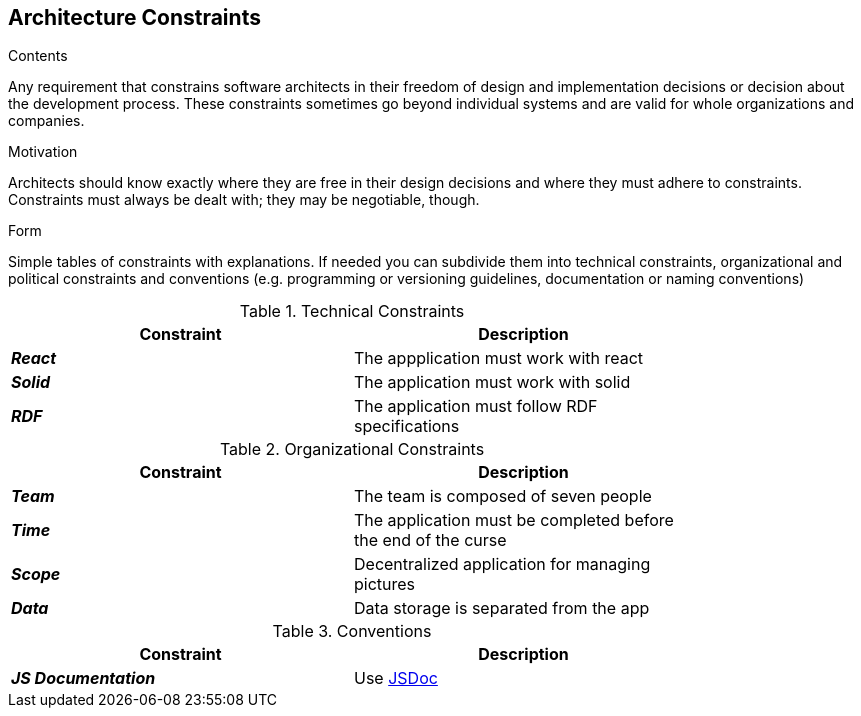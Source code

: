 [[section-architecture-constraints]]
== Architecture Constraints


[role="arc42help"]
****
.Contents
Any requirement that constrains software architects in their freedom of design and implementation decisions or decision about the development process. These constraints sometimes go beyond individual systems and are valid for whole organizations and companies.

.Motivation
Architects should know exactly where they are free in their design decisions and where they must adhere to constraints.
Constraints must always be dealt with; they may be negotiable, though.

.Form
Simple tables of constraints with explanations.
If needed you can subdivide them into
technical constraints, organizational and political constraints and
conventions (e.g. programming or versioning guidelines, documentation or naming conventions)
****

.Technical Constraints
[width="80%",options="header"]
|=========================================================
|*Constraint* |*Description* 

|*_React_* | The appplication must work with react
|*_Solid_*| The application must work with solid
|*_RDF_*| The application must follow RDF specifications
|=========================================================

.Organizational Constraints
[width="80%",options="header"]
|=========================================================
|*Constraint* |*Description* 

|*_Team_* | The team is composed of seven people
|*_Time_* | The application must be completed before the end of the curse
|*_Scope_* | Decentralized application for managing pictures
|*_Data_* |  Data storage is separated from the app

|=========================================================

.Conventions
[width="80%",options="header"]
|=========================================================
|*Constraint* |*Description* 

|*_JS Documentation_*| Use https://jsdoc.app/[JSDoc]
|=========================================================